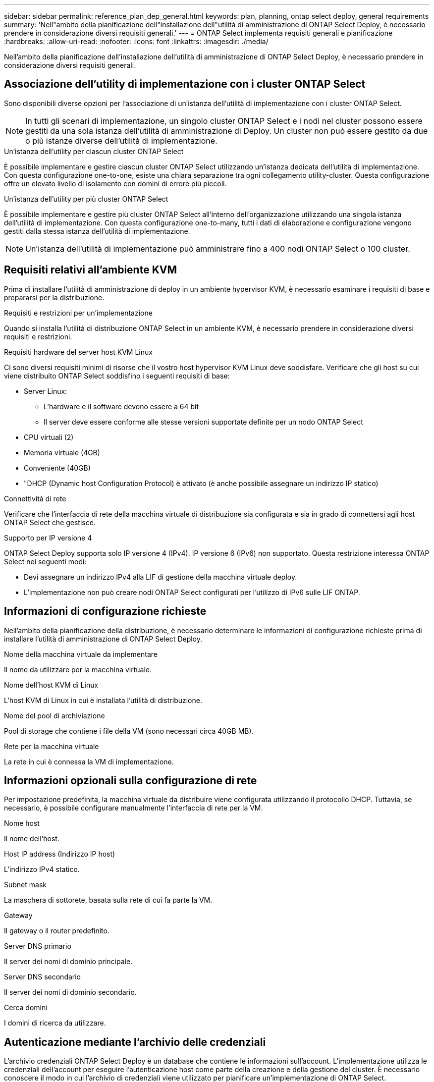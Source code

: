---
sidebar: sidebar 
permalink: reference_plan_dep_general.html 
keywords: plan, planning, ontap select deploy, general requirements 
summary: 'Nell"ambito della pianificazione dell"installazione dell"utilità di amministrazione di ONTAP Select Deploy, è necessario prendere in considerazione diversi requisiti generali.' 
---
= ONTAP Select implementa requisiti generali e pianificazione
:hardbreaks:
:allow-uri-read: 
:nofooter: 
:icons: font
:linkattrs: 
:imagesdir: ./media/


[role="lead"]
Nell'ambito della pianificazione dell'installazione dell'utilità di amministrazione di ONTAP Select Deploy, è necessario prendere in considerazione diversi requisiti generali.



== Associazione dell'utility di implementazione con i cluster ONTAP Select

Sono disponibili diverse opzioni per l'associazione di un'istanza dell'utilità di implementazione con i cluster ONTAP Select.


NOTE: In tutti gli scenari di implementazione, un singolo cluster ONTAP Select e i nodi nel cluster possono essere gestiti da una sola istanza dell'utilità di amministrazione di Deploy. Un cluster non può essere gestito da due o più istanze diverse dell'utilità di implementazione.

.Un'istanza dell'utility per ciascun cluster ONTAP Select
È possibile implementare e gestire ciascun cluster ONTAP Select utilizzando un'istanza dedicata dell'utilità di implementazione. Con questa configurazione one-to-one, esiste una chiara separazione tra ogni collegamento utility-cluster. Questa configurazione offre un elevato livello di isolamento con domini di errore più piccoli.

.Un'istanza dell'utility per più cluster ONTAP Select
È possibile implementare e gestire più cluster ONTAP Select all'interno dell'organizzazione utilizzando una singola istanza dell'utilità di implementazione. Con questa configurazione one-to-many, tutti i dati di elaborazione e configurazione vengono gestiti dalla stessa istanza dell'utilità di implementazione.


NOTE: Un'istanza dell'utilità di implementazione può amministrare fino a 400 nodi ONTAP Select o 100 cluster.



== Requisiti relativi all'ambiente KVM

Prima di installare l'utilità di amministrazione di deploy in un ambiente hypervisor KVM, è necessario esaminare i requisiti di base e prepararsi per la distribuzione.

.Requisiti e restrizioni per un'implementazione
Quando si installa l'utilità di distribuzione ONTAP Select in un ambiente KVM, è necessario prendere in considerazione diversi requisiti e restrizioni.

.Requisiti hardware del server host KVM Linux
Ci sono diversi requisiti minimi di risorse che il vostro host hypervisor KVM Linux deve soddisfare. Verificare che gli host su cui viene distribuito ONTAP Select soddisfino i seguenti requisiti di base:

* Server Linux:
+
** L'hardware e il software devono essere a 64 bit
** Il server deve essere conforme alle stesse versioni supportate definite per un nodo ONTAP Select


* CPU virtuali (2)
* Memoria virtuale (4GB)
* Conveniente (40GB)
* "DHCP (Dynamic host Configuration Protocol) è attivato (è anche possibile assegnare un indirizzo IP statico)


.Connettività di rete
Verificare che l'interfaccia di rete della macchina virtuale di distribuzione sia configurata e sia in grado di connettersi agli host ONTAP Select che gestisce.

.Supporto per IP versione 4
ONTAP Select Deploy supporta solo IP versione 4 (IPv4). IP versione 6 (IPv6) non supportato. Questa restrizione interessa ONTAP Select nei seguenti modi:

* Devi assegnare un indirizzo IPv4 alla LIF di gestione della macchina virtuale deploy.
* L'implementazione non può creare nodi ONTAP Select configurati per l'utilizzo di IPv6 sulle LIF ONTAP.




== Informazioni di configurazione richieste

Nell'ambito della pianificazione della distribuzione, è necessario determinare le informazioni di configurazione richieste prima di installare l'utilità di amministrazione di ONTAP Select Deploy.

.Nome della macchina virtuale da implementare
Il nome da utilizzare per la macchina virtuale.

.Nome dell'host KVM di Linux
L'host KVM di Linux in cui è installata l'utilità di distribuzione.

.Nome del pool di archiviazione
Pool di storage che contiene i file della VM (sono necessari circa 40GB MB).

.Rete per la macchina virtuale
La rete in cui è connessa la VM di implementazione.



== Informazioni opzionali sulla configurazione di rete

Per impostazione predefinita, la macchina virtuale da distribuire viene configurata utilizzando il protocollo DHCP. Tuttavia, se necessario, è possibile configurare manualmente l'interfaccia di rete per la VM.

.Nome host
Il nome dell'host.

.Host IP address (Indirizzo IP host)
L'indirizzo IPv4 statico.

.Subnet mask
La maschera di sottorete, basata sulla rete di cui fa parte la VM.

.Gateway
Il gateway o il router predefinito.

.Server DNS primario
Il server dei nomi di dominio principale.

.Server DNS secondario
Il server dei nomi di dominio secondario.

.Cerca domini
I domini di ricerca da utilizzare.



== Autenticazione mediante l'archivio delle credenziali

L'archivio credenziali ONTAP Select Deploy è un database che contiene le informazioni sull'account. L'implementazione utilizza le credenziali dell'account per eseguire l'autenticazione host come parte della creazione e della gestione del cluster. È necessario conoscere il modo in cui l'archivio di credenziali viene utilizzato per pianificare un'implementazione di ONTAP Select.


NOTE: Le informazioni sull'account vengono memorizzate in modo sicuro nel database utilizzando l'algoritmo di crittografia AES e l'algoritmo di hashing SHA-256.

.Tipi di credenziali
Sono supportati i seguenti tipi di credenziali:

* Host utilizzato per autenticare un host hypervisor come parte dell'implementazione di un nodo ONTAP Select direttamente su VMware ESXi
* VCenter utilizzato per autenticare un server vCenter come parte dell'implementazione di un nodo ONTAP Select in ESXi quando l'host viene gestito da VMware vCenter


.Accesso
L'accesso all'archivio delle credenziali viene eseguito internamente durante l'esecuzione delle normali attività amministrative mediante l'implementazione, ad esempio l'aggiunta di un host hypervisor. È inoltre possibile gestire l'archivio di credenziali direttamente tramite l'interfaccia utente Web di implementazione e la CLI.
